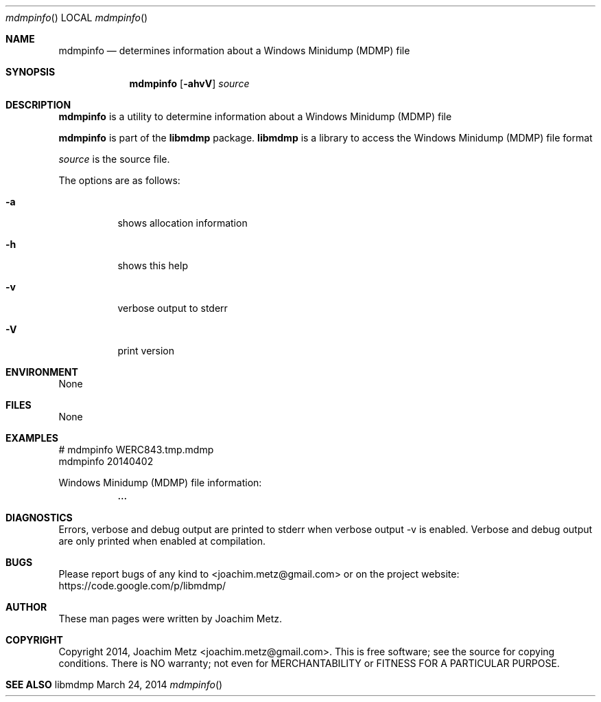.Dd March 24, 2014
.Dt mdmpinfo
.Os libmdmp
.Sh NAME
.Nm mdmpinfo
.Nd determines information about a Windows Minidump (MDMP) file
.Sh SYNOPSIS
.Nm mdmpinfo
.Op Fl ahvV
.Va Ar source
.Sh DESCRIPTION
.Nm mdmpinfo
is a utility to determine information about a Windows Minidump (MDMP) file
.Pp
.Nm mdmpinfo
is part of the
.Nm libmdmp
package.
.Nm libmdmp
is a library to access the Windows Minidump (MDMP) file format
.Pp
.Ar source
is the source file.
.Pp
The options are as follows:
.Bl -tag -width Ds
.It Fl a
shows allocation information
.It Fl h
shows this help
.It Fl v
verbose output to stderr
.It Fl V
print version
.El
.Sh ENVIRONMENT
None
.Sh FILES
None
.Sh EXAMPLES
.Bd -literal
# mdmpinfo WERC843.tmp.mdmp
mdmpinfo 20140402

Windows Minidump (MDMP) file information:
	...

.Ed
.Sh DIAGNOSTICS
Errors, verbose and debug output are printed to stderr when verbose output \-v is enabled.
Verbose and debug output are only printed when enabled at compilation.
.Sh BUGS
Please report bugs of any kind to <joachim.metz@gmail.com> or on the project website:
https://code.google.com/p/libmdmp/
.Sh AUTHOR
These man pages were written by Joachim Metz.
.Sh COPYRIGHT
Copyright 2014, Joachim Metz <joachim.metz@gmail.com>.
This is free software; see the source for copying conditions. There is NO warranty; not even for MERCHANTABILITY or FITNESS FOR A PARTICULAR PURPOSE.
.Sh SEE ALSO
